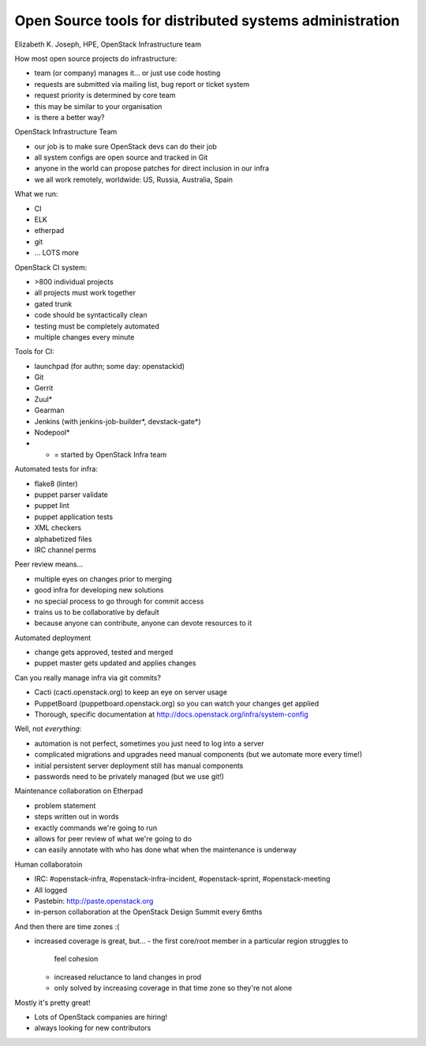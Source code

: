 Open Source tools for distributed systems administration
========================================================

Elizabeth K. Joseph, HPE, OpenStack Infrastructure team

How most open source projects do infrastructure:

- team (or company) manages it... or just use code hosting
- requests are submitted via mailing list, bug report or ticket
  system
- request priority is determined by core team
- this may be similar to your organisation
- is there a better way?

OpenStack Infrastructure Team

- our job is to make sure OpenStack devs can do their job
- all system configs are open source and tracked in Git
- anyone in the world can propose patches for direct inclusion in
  our infra
- we all work remotely, worldwide: US, Russia, Australia, Spain

What we run:

- CI
- ELK
- etherpad
- git
- ... LOTS more

OpenStack CI system:

- >800 individual projects
- all projects must work together
- gated trunk
- code should be syntactically clean
- testing must be completely automated
- multiple changes every minute

Tools for CI:

- launchpad (for authn; some day: openstackid)
- Git
- Gerrit
- Zuul*
- Gearman
- Jenkins (with jenkins-job-builder*, devstack-gate*)
- Nodepool*
- * = started by OpenStack Infra team

Automated tests for infra:

- flake8 (linter)
- puppet parser validate
- puppet lint
- puppet application tests
- XML checkers
- alphabetized files
- IRC channel perms

Peer review means...

- multiple eyes on changes prior to merging
- good infra for developing new solutions
- no special process to go through for commit access
- trains us to be collaborative by default
- because anyone can contribute, anyone can devote resources to it

Automated deployment

- change gets approved, tested and merged
- puppet master gets updated and applies changes

Can you really manage infra via git commits?

- Cacti (cacti.openstack.org) to keep an eye on server usage
- PuppetBoard (puppetboard.openstack.org) so you can watch your
  changes get applied
- Thorough, specific documentation at
  http://docs.openstack.org/infra/system-config

Well, not *everything*:

- automation is not perfect, sometimes you just need to log into a
  server
- complicated migrations and upgrades need manual components (but we
  automate more every time!)
- initial persistent server deployment still has manual components
- passwords need to be privately managed (but we use git!)

Maintenance collaboration on Etherpad

- problem statement
- steps written out in words
- exactly commands we're going to run
- allows for peer review of what we're going to do
- can easily annotate with who has done what when the maintenance is
  underway

Human collaboratoin

- IRC: #openstack-infra, #openstack-infra-incident,
  #openstack-sprint, #openstack-meeting
- All logged
- Pastebin: http://paste.openstack.org
- in-person collaboration at the OpenStack Design Summit every 6mths

And then there are time zones :(

- increased coverage is great, but...
  - the first core/root member in a particular region struggles to
    feel cohesion
  - increased reluctance to land changes in prod
  - only solved by increasing coverage in that time zone so they're
    not alone

Mostly it's pretty great!

- Lots of OpenStack companies are hiring!
- always looking for new contributors
